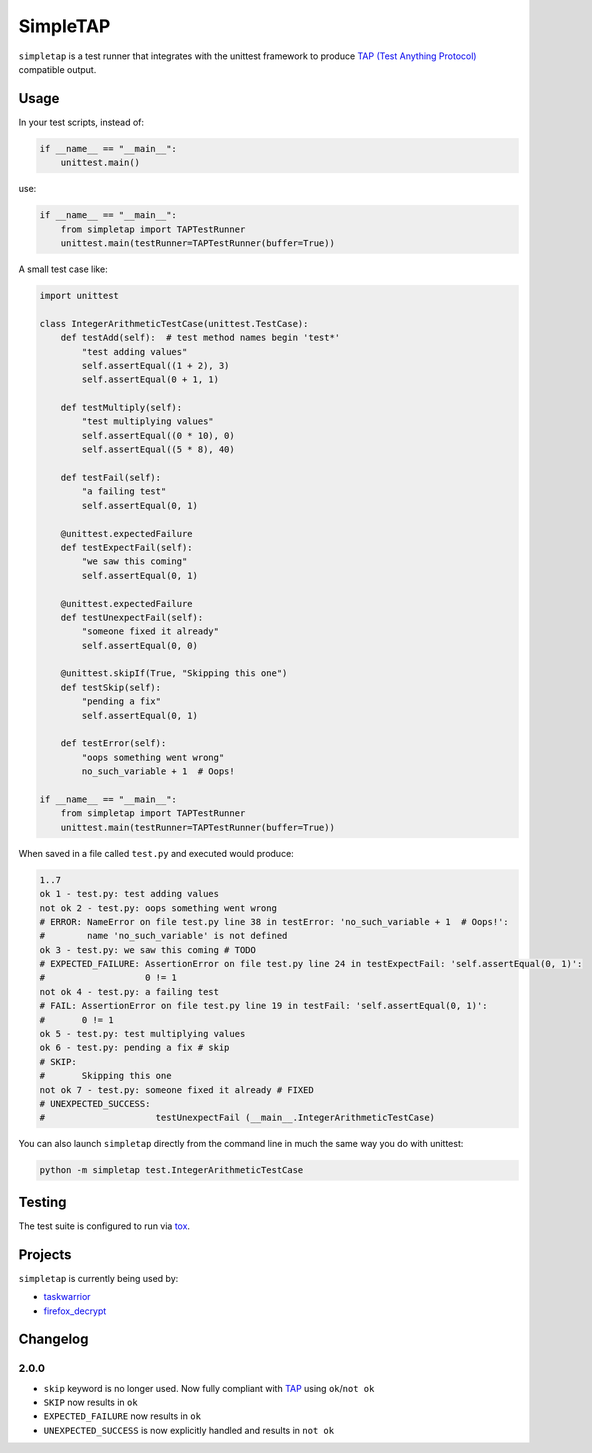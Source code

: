 
SimpleTAP
=========

``simpletap`` is a test runner that integrates with the unittest framework to
produce `TAP (Test Anything Protocol) <https://en.wikipedia.org/wiki/Test_Anything_Protocol>`__ compatible output.

.. image:: https://github.com/unode/simpletap/actions/workflows/main.yaml/badge.svg
    :target: https://github.com/unode/simpletap/actions/

Usage
-----

In your test scripts, instead of:

.. code:: python

    if __name__ == "__main__":
        unittest.main()

use:

.. code:: python

    if __name__ == "__main__":
        from simpletap import TAPTestRunner
        unittest.main(testRunner=TAPTestRunner(buffer=True))


A small test case like:

.. code:: python

    import unittest

    class IntegerArithmeticTestCase(unittest.TestCase):
        def testAdd(self):  # test method names begin 'test*'
            "test adding values"
            self.assertEqual((1 + 2), 3)
            self.assertEqual(0 + 1, 1)

        def testMultiply(self):
            "test multiplying values"
            self.assertEqual((0 * 10), 0)
            self.assertEqual((5 * 8), 40)

        def testFail(self):
            "a failing test"
            self.assertEqual(0, 1)

        @unittest.expectedFailure
        def testExpectFail(self):
            "we saw this coming"
            self.assertEqual(0, 1)

        @unittest.expectedFailure
        def testUnexpectFail(self):
            "someone fixed it already"
            self.assertEqual(0, 0)

        @unittest.skipIf(True, "Skipping this one")
        def testSkip(self):
            "pending a fix"
            self.assertEqual(0, 1)

        def testError(self):
            "oops something went wrong"
            no_such_variable + 1  # Oops!

    if __name__ == "__main__":
        from simpletap import TAPTestRunner
        unittest.main(testRunner=TAPTestRunner(buffer=True))

When saved in a file called ``test.py`` and executed would produce:

.. code:: TAP

    1..7
    ok 1 - test.py: test adding values
    not ok 2 - test.py: oops something went wrong
    # ERROR: NameError on file test.py line 38 in testError: 'no_such_variable + 1  # Oops!':
    #        name 'no_such_variable' is not defined
    ok 3 - test.py: we saw this coming # TODO
    # EXPECTED_FAILURE: AssertionError on file test.py line 24 in testExpectFail: 'self.assertEqual(0, 1)':
    #                   0 != 1
    not ok 4 - test.py: a failing test
    # FAIL: AssertionError on file test.py line 19 in testFail: 'self.assertEqual(0, 1)':
    #       0 != 1
    ok 5 - test.py: test multiplying values
    ok 6 - test.py: pending a fix # skip
    # SKIP:
    #       Skipping this one
    not ok 7 - test.py: someone fixed it already # FIXED
    # UNEXPECTED_SUCCESS:
    #                     testUnexpectFail (__main__.IntegerArithmeticTestCase)

You can also launch ``simpletap`` directly from the command line in much the same way you do with unittest:

.. code::

    python -m simpletap test.IntegerArithmeticTestCase

Testing
-------

The test suite is configured to run via `tox <http://tox.readthedocs.io/>`__.


Projects
--------

``simpletap`` is currently being used by:

- `taskwarrior <https://github.com/taskwarrior/task/>`__
- `firefox_decrypt <https://github.com/unode/firefox_decrypt/>`__


Changelog
---------

2.0.0
^^^^^

- ``skip`` keyword is no longer used. Now fully compliant with `TAP <https://en.wikipedia.org/wiki/Test_Anything_Protocol>`__ using ``ok``/``not ok``
- ``SKIP`` now results in ``ok``
- ``EXPECTED_FAILURE`` now results in ``ok``
- ``UNEXPECTED_SUCCESS`` is now explicitly handled and results in ``not ok``

